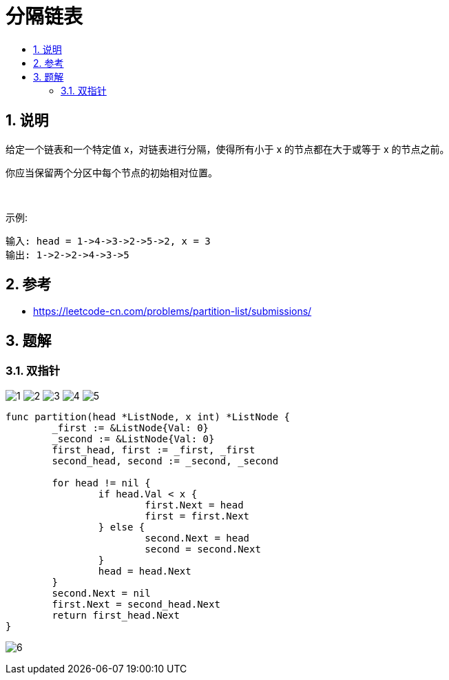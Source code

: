 = 分隔链表
:toc:
:toc-title:
:toclevels: 5
:sectnums:

== 说明
给定一个链表和一个特定值 x，对链表进行分隔，使得所有小于 x 的节点都在大于或等于 x 的节点之前。

你应当保留两个分区中每个节点的初始相对位置。

 

示例:
```
输入: head = 1->4->3->2->5->2, x = 3
输出: 1->2->2->4->3->5
```

== 参考
- https://leetcode-cn.com/problems/partition-list/submissions/

== 题解
=== 双指针
image:images/1.jpg[]
image:images/2.jpg[]
image:images/3.jpg[]
image:images/4.jpg[]
image:images/5.jpg[]

```go
func partition(head *ListNode, x int) *ListNode {
	_first := &ListNode{Val: 0}
	_second := &ListNode{Val: 0}
	first_head, first := _first, _first
	second_head, second := _second, _second

	for head != nil {
		if head.Val < x {
			first.Next = head
			first = first.Next
		} else {
			second.Next = head
			second = second.Next
		}
		head = head.Next
	}
	second.Next = nil
	first.Next = second_head.Next
	return first_head.Next
}
```

image:images/6.jpg[]
